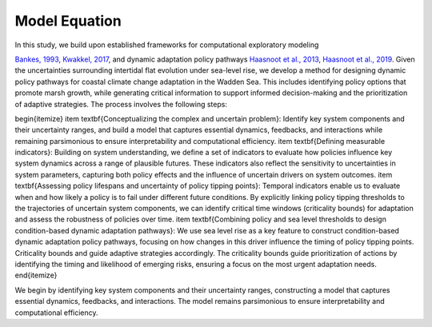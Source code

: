 Model Equation
=================================================
In this study, we build upon established frameworks for computational exploratory modeling 

`Bankes, 1993 <https://pubsonline.informs.org/doi/epdf/10.1287/opre.41.3.435>`_,
`Kwakkel, 2017 <https://www.sciencedirect.com/science/article/pii/S1364815217301251?via%3Dihub>`_,
and dynamic adaptation policy pathways
`Haasnoot et al., 2013 <https://www.sciencedirect.com/science/article/pii/S095937801200146X?via%3Dihub>`_,
`Haasnoot et al., 2019 <https://iopscience.iop.org/article/10.1088/2515-7620/ab1871>`_. Given the uncertainties surrounding intertidal flat evolution under sea-level rise, we develop a method for designing dynamic policy pathways for coastal climate change adaptation in the Wadden Sea. This includes identifying policy options that promote marsh growth, while generating critical information to support informed decision-making and the prioritization of adaptive strategies. 
The process involves the following steps:

\begin{itemize}
\item \textbf{Conceptualizing the complex and uncertain problem}: Identify key system components and their uncertainty ranges, and build a model that captures essential dynamics, feedbacks, and interactions while remaining parsimonious to ensure interpretability and computational efficiency.
\item \textbf{Defining measurable indicators}: Building on system understanding, we define a set of indicators to evaluate how policies influence key system dynamics across a range of plausible futures. These indicators also reflect the sensitivity to uncertainties in system parameters, capturing both policy effects and the influence of uncertain drivers on system outcomes.
\item \textbf{Assessing policy lifespans and uncertainty of policy tipping points}: Temporal indicators enable us to evaluate when and how likely a policy is to fail under different future conditions. By explicitly linking policy tipping thresholds to the trajectories of uncertain system components, we can identify critical time windows (criticality bounds) for adaptation and assess the robustness of policies over time.
\item \textbf{Combining policy and sea level thresholds to design condition-based dynamic adaptation pathways}: We use sea level rise as a key feature to construct condition-based dynamic adaptation policy pathways, focusing on how changes in this driver influence the timing of policy tipping points. Criticality bounds  and guide adaptive strategies accordingly. The criticality bounds guide prioritization of actions by identifying the timing and likelihood of emerging risks, ensuring a focus on the most urgent adaptation needs.
\end{itemize}



We begin by identifying key system components and their uncertainty ranges, constructing a model that captures essential dynamics, feedbacks, and interactions. The model remains parsimonious to ensure interpretability and computational efficiency.

